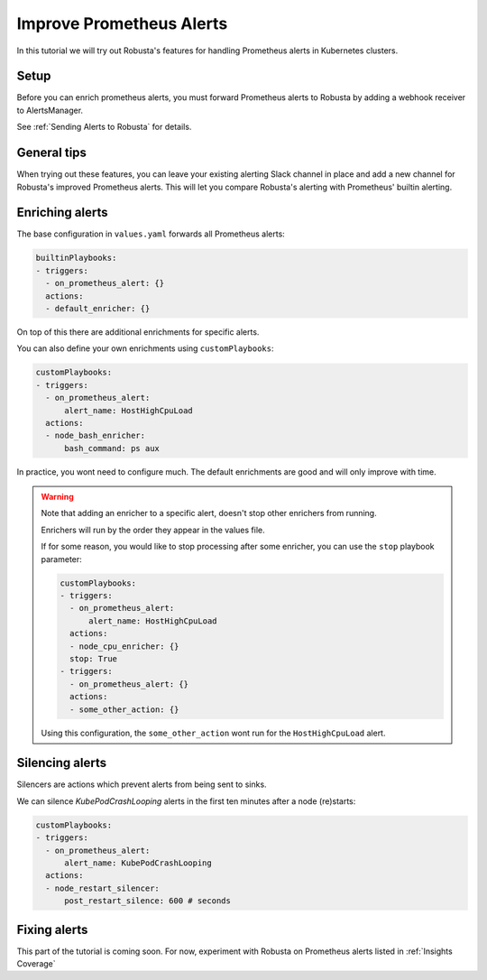 Improve Prometheus Alerts
##############################

In this tutorial we will try out Robusta's features for handling Prometheus alerts in Kubernetes clusters.

Setup
---------------------------------

Before you can enrich prometheus alerts, you must forward Prometheus alerts to Robusta by adding a webhook receiver to AlertsManager.

See :ref:`Sending Alerts to Robusta` for details.

General tips
---------------
When trying out these features, you can leave your existing alerting Slack channel in place and add a new channel for
Robusta's improved Prometheus alerts. This will let you compare Robusta's alerting with Prometheus' builtin alerting.

Enriching alerts
-----------------

The base configuration in ``values.yaml`` forwards all Prometheus alerts:

.. code-block:: yaml

   builtinPlaybooks:
   - triggers:
     - on_prometheus_alert: {}
     actions:
     - default_enricher: {}

On top of this there are additional enrichments for specific alerts.

You can also define your own enrichments using ``customPlaybooks``:

.. code-block:: yaml

   customPlaybooks:
   - triggers:
     - on_prometheus_alert:
         alert_name: HostHighCpuLoad
     actions:
     - node_bash_enricher:
         bash_command: ps aux

In practice, you wont need to configure much. The default enrichments are good and will only improve with time.

.. warning::

    Note that adding an enricher to a specific alert, doesn't stop other enrichers from running.

    Enrichers will run by the order they appear in the values file.

    If for some reason, you would like to stop processing after some enricher, you can use the ``stop`` playbook parameter:

    .. code-block:: yaml

       customPlaybooks:
       - triggers:
         - on_prometheus_alert:
             alert_name: HostHighCpuLoad
         actions:
         - node_cpu_enricher: {}
         stop: True
       - triggers:
         - on_prometheus_alert: {}
         actions:
         - some_other_action: {}

    Using this configuration, the ``some_other_action`` wont run for the ``HostHighCpuLoad`` alert.


Silencing alerts
------------------

Silencers are actions which prevent alerts from being sent to sinks.

We can silence `KubePodCrashLooping` alerts in the first ten minutes after a node (re)starts:

.. code-block:: yaml

   customPlaybooks:
   - triggers:
     - on_prometheus_alert:
         alert_name: KubePodCrashLooping
     actions:
     - node_restart_silencer:
         post_restart_silence: 600 # seconds


Fixing alerts
---------------

This part of the tutorial is coming soon. For now, experiment with Robusta on Prometheus alerts listed in :ref:`Insights Coverage`